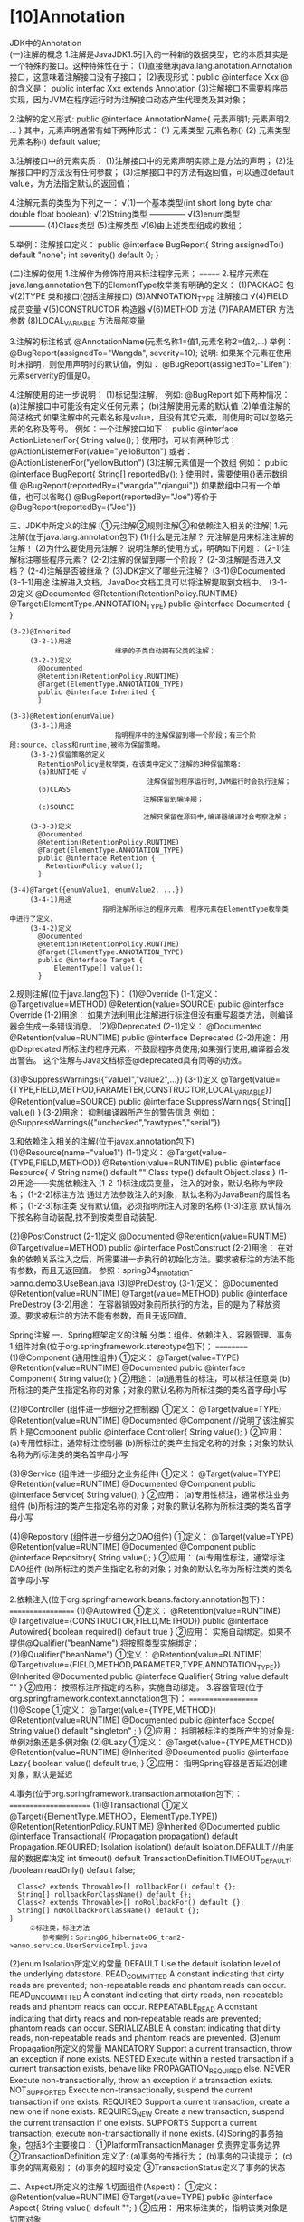 

* [10]Annotation
:PROPERTIES:
:id: annotation
  
:END:
JDK中的Annotation\\
(一)注解的概念
1.注解是JavaJDK1.5引入的一种新的数据类型，它的本质其实是一个特殊的接口。这种特殊性在于：
(1)直接继承java.lang.anotation.Annotation接口，这意味着注解接口没有子接口；
(2)表现形式：public @interface Xxx @的含义是： public interfac Xxx
extends Annotation
(3)注解接口不需要程序员实现，因为JVM在程序运行时为注解接口动态产生代理类及其对象；

2.注解的定义形式: public @interface AnnotationName{ 元素声明1;
元素声明2; ... } 其中，元素声明通常有如下两种形式： (1) 元素类型
元素名称() (2) 元素类型 元素名称() default value;

3.注解接口中的元素实质： (1)注解接口中的元素声明实际上是方法的声明；
(2)注解接口中的方法没有任何参数；
(3)注解接口中的方法有返回值，可以通过default
value，为方法指定默认的返回值；

4.注解元素的类型为下列之一： √(1)一个基本类型(int short long byte char
double float boolean); √(2)String类型 -------------- √(3)enum类型\\
-------------- (4)Class类型 (5)注解类型 √(6)由上述类型组成的数组；

5.举例：注解接口定义： public @interface BugReport{ String assignedTo()
default "none"; int severity() default 0; }

(二)注解的使用 1.注解作为修饰符用来标注程序元素； =======
2.程序元素在java.lang.annotation包下的ElementType枚举类有明确的定义：
(1)PACKAGE 包 √(2)TYPE 类和接口(包括注解接口) (3)ANNOTATION_TYPE
注解接口 √(4)FIELD 成员变量 √(5)CONSTRUCTOR 构造器 √(6)METHOD 方法
(7)PARAMETER 方法参数 (8)LOCAL_VARIABLE 方法局部变量

3.注解的标注格式 @AnnotationName(元素名称1=值1,元素名称2=值2,...) 举例：
@BugReport(assignedTo="Wangda", severity=10); 说明:
如果某个元素在使用时未指明，则使用声明时的默认值，例如：
@BugReport(assignedTo="Lifen");元素serverity的值是0。

4.注解使用的进一步说明： (1)标记型注解， 例如: @BugReport 如下两种情况：
(a)注解接口中可能没有定义任何元素； (b)注解使用元素的默认值
(2)单值注解的简洁格式
如果注解中的元素名称是value，且没有其它元素，则使用时可以忽略元素的名称及等号。
例如：一个注解接口如下： public @interface ActionListenerFor{ String
value(); } 使用时，可以有两种形式：
@ActionListernerFor(value="yelloButton") 或者：
@ActionListenerFor("yellowButton") (3)注解元素值是一个数组 例如： public
@interface BugReport{ String[] reportedBy(); }
使用时，需要使用{}表示数组值 @BugReport(reportedBy={"wangda","qiangui"})
如果数组中只有一个单值，也可以省略{}
@BugReport(reportedBy="Joe")等价于@BugReport(reportedBy={"Joe"})

三、JDK中所定义的注解 [①元注解②规则注解③和依赖注入相关的注解]
1.元注解(位于java.lang.annotation包下) (1)什么是元注解？
元注解是用来标注注解的注解！ (2)为什么要使用元注解？
说明注解的使用方式，明确如下问题： (2-1)注解标注哪些程序元素？
(2-2)注解的保留到哪一个阶段？ (2-3)注解是否进入文档？
(2-4)注解是否被继承？ (3)JDK定义了哪些元注解？ (3-1)@Documented
(3-1-1)用途 注解进入文档，JavaDoc文档工具可以将注解提取到文档中。
(3-1-2)定义 @Documented @Retention(RetentionPolicy.RUNTIME)
@Target(ElementType.ANNOTATION_TYPE) public @interface Documented { }

#+begin_example
   (3-2)@Inherited
        (3-2-1)用途
                             继承的子类自动拥有父类的注解；
        (3-2-2)定义
          @Documented
          @Retention(RetentionPolicy.RUNTIME)
          @Target(ElementType.ANNOTATION_TYPE)
          public @interface Inherited {
          }
   
   (3-3)@Retention(enumValue)
        (3-3-1)用途  
                             指明程序中的注解保留到哪一个阶段；有三个阶段:source、class和runtime,被称为保留策略。
        (3-3-2)保留策略的定义
          RetentionPolicy是枚举类，在该类中定义了注解的3种保留策略:
          (a)RUNTIME √
                                     注解保留到程序运行时,JVM运行时会执行注解；
          (b)CLASS
                                    注解保留到编译期；
          (c)SOURCE
                                    注解只保留在源码中,编译器编译时会考察注解；
        (3-3-3)定义
          @Documented
          @Retention(RetentionPolicy.RUNTIME)
          @Target(ElementType.ANNOTATION_TYPE)
          public @interface Retention {
            RetentionPolicy value();
          }
      
   (3-4)@Target({enumValue1, enumValue2, ...})
        (3-4-1)用途
                          指明注解所标注的程序元素，程序元素在ElementType枚举类中进行了定义，
        (3-4-2)定义
          @Documented
          @Retention(RetentionPolicy.RUNTIME)
          @Target(ElementType.ANNOTATION_TYPE)
          public @interface Target {
              ElementType[] value();
          }
#+end_example

2.规则注解(位于java.lang包下)： (1)@Override (1-1)定义：
@Target(value=METHOD) @Retention(value=SOURCE) public @interface
Override (1-2)用途：
如果方法利用此注解进行标注但没有重写超类方法，则编译器会生成一条错误消息。
(2)@Deprecated (2-1)定义： @Documented @Retention(value=RUNTIME) public
@interface Deprecated (2-2)用途： 用 @Deprecated
所标注的程序元素，不鼓励程序员使用;如果强行使用,编译器会发出警告。
这个注解与Java文档标签@deprecated具有同等的功效。

(3)@SuppressWarnings({"value1","value2",...}) (3-1)定义
@Target(value={TYPE,FIELD,METHOD,PARAMETER,CONSTRUCTOR,LOCAL_VARIABLE})
@Retention(value=SOURCE) public @interface SuppressWarnings{ String[]
value() } (3-2)用途： 抑制编译器所产生的警告信息
例如：@SuppressWarnings({"unchecked","rawtypes","serial"})

3.和依赖注入相关的注解(位于javax.annotation包下)
(1)@Resource(name="value1") (1-1)定义：
@Target(value={TYPE,FIELD,METHOD}) @Retention(value=RUNTIME) public
@interface Resource{ √ String name() default "" Class type() default
Object.class } (1-2)用途------实施依赖注入 (1-2-1)标注成员变量，
注入的对象，默认名称为字段名； (1-2-2)标注方法
通过方法参数注入的对象，默认名称为JavaBean的属性名称； (1-2-3)标注类
没有默认值，必须指明所注入对象的名称 (1-3)注意
默认情况下按名称自动装配,找不到按类型自动装配.

(2)@PostConstruct (2-1)定义 @Documented @Retention(value=RUNTIME)
@Target(value=METHOD) public @interface PostConstruct (2-2)用途：
在对象的依赖关系注入之后，所需要进一步执行的初始化方法。要求被标注的方法不能有参数，而且无返回值。
参照：spring04_annotation->anno.demo3.UseBean.java (3)@PreDestroy
(3-1)定义： @Documented @Retention(value=RUNTIME) @Target(value=METHOD)
public @interface PreDestroy (3-2)用途：
在容器销毁对象前所执行的方法，目的是为了释放资源。要求被标注的方法不能有参数，而且无返回值。

Spring注解 一、Spring框架定义的注解
分类：组件、依赖注入、容器管理、事务
1.组件对象(位于org.springframework.stereotype包下)； ==========
(1)@Component (通用性组件) ①定义： @Target(value=TYPE)
@Retention(value=RUNTIME) @Documented public @interface Component{
String value(); } ②用途： (a)通用性的标注，可以标注任意类
(b)所标注的类产生指定名称的对象；对象的默认名称为所标注类的类名首字母小写

(2)@Controller (组件进一步细分之控制器) ①定义： @Target(value=TYPE)
@Retention(value=RUNTIME) @Documented @Component
//说明了该注解实质上是Component public @interface Controller{ String
value(); } ②应用： (a)专用性标注，通常标注控制器
(b)所标注的类产生指定名称的对象；对象的默认名称为所标注类的类名首字母小写

(3)@Service (组件进一步细分之业务组件) ①定义： @Target(value=TYPE)
@Retention(value=RUNTIME) @Documented @Component public @interface
Service{ String value(); } ②应用： (a)专用性标注，通常标注业务组件
(b)所标注的类产生指定名称的对象；对象的默认名称为所标注类的类名首字母小写

(4)@Repository (组件进一步细分之DAO组件) ①定义： @Target(value=TYPE)
@Retention(value=RUNTIME) @Documented @Component public @interface
Repository{ String value(); } ②应用： (a)专用性标注，通常标注DAO组件
(b)所标注的类产生指定名称的对象；对象的默认名称为所标注类的类名首字母小写

2.依赖注入(位于org.springframework.beans.factory.annotation包下)：
================== (1)@Autowired ①定义： @Retention(value=RUNTIME)
@Target(value={CONSTRUCTOR,FIELD,METHOD}) public @interface Autowired{
boolean required() default true } ②应用：
实施自动绑定。如果不提供@Qualifier("beanName"),将按照类型实施绑定；
(2)@Qualifier("beanName") ①定义： @Retention(value=RUNTIME)
@Target(value={FIELD,METHOD,PARAMETER,TYPE,ANNOTATION_TYPE}) @Inherited
@Documented public @interface Qualifier{ String value default "" }
②应用： 按照标注所指定的名称，实施自动绑定。
3.容器管理(位于org.springframework.context.annotation包下)：
=================== (1)@Scope ①定义： @Target(value={TYPE,METHOD})
@Retention(value=RUNTIME) @Documented public @interface Scope{ String
value() default "singleton" ; } ②应用：
指明被标注的类所产生的对象是:单例对象还是多例对象 (2)@Lazy ①定义：
@Target(value={TYPE,METHOD}) @Retention(value=RUNTIME) @Inherited
@Documented public @interface Lazy{ boolean value() default true; }
②应用： 指明Spring容器是否延迟创建对象，默认是延迟

4.事务(位于org.springframework.transaction.annotation包下)：
====================== (1)@Transactional ①定义
@Target({ElementType.METHOD，ElementType.TYPE})
@Retention(RetentionPolicy.RUNTIME) @Inherited @Documented public
@interface Transactional{ /Propagation propagation() default
Propagation.REQUIRED; Isolation isolation() default
Isolation.DEFAULT;//由底层的数据库决定 int timeout() default
TransactionDefinition.TIMEOUT_DEFAULT; /boolean readOnly() default
false;

#+begin_example
       Class<? extends Throwable>[] rollbackFor() default {};
       String[] rollbackForClassName() default {};
       Class<? extends Throwable>[] noRollbackFor() default {};
       String[] noRollbackForClassName() default {};
     }
          ②标注类，标注方法
             参考案例：Spring06_hibernate06_tran2->anno.service.UserServiceImpl.java
#+end_example

(2)enum Isolation所定义的常量 DEFAULT Use the default isolation level of
the underlying datastore. READ_COMMITTED A constant indicating that
dirty reads are prevented; non-repeatable reads and phantom reads can
occur. READ_UNCOMMITTED A constant indicating that dirty reads,
non-repeatable reads and phantom reads can occur. REPEATABLE_READ A
constant indicating that dirty reads and non-repeatable reads are
prevented; phantom reads can occur. SERIALIZABLE A constant indicating
that dirty reads, non-repeatable reads and phantom reads are prevented.
(3)enum Propagation所定义的常量 MANDATORY Support a current transaction,
throw an exception if none exists. NESTED Execute within a nested
transaction if a current transaction exists, behave like
PROPAGATION_REQUIRED else. NEVER Execute non-transactionally, throw an
exception if a transaction exists. NOT_SUPPORTED Execute
non-transactionally, suspend the current transaction if one exists.
REQUIRED Support a current transaction, create a new one if none exists.
REQUIRES_NEW Create a new transaction, suspend the current transaction
if one exists. SUPPORTS Support a current transaction, execute
non-transactionally if none exists.
(4)Spring的事务抽象，包括3个主要接口： ①PlatformTransactionManager
负责界定事务边界 ②TransactionDefinition 定义了: (a)事务的传播行为；
(b)事务的只读提示； (c)事务的隔离级别； (d)事务的超时设定
③TransactionStatus定义了事务的状态

二、AspectJ所定义的注解 1.切面组件(Aspect)： ①定义：
@Retention(value=RUNTIME) @Target(value=TYPE) public @interface Aspect{
String value() default ""; } ②应用：
用来标注类的，指明该类对象是切面对象

2.切入点(Pointcut)： ①定义： @Retention(value=RUNTIME)
@Target(value=METHOD) public @interface Pointcut{ String value() default
""; //指明Pointcut表达式 } ②应用：
(a)@Pointcut是方法级别的注解，因此不能脱离某个方法单独声明；
(b)为@Pointcut定义的一个空方法是：Pointcut Signature。
在Advice中可以通过该方法签名引用切入点表达式。参考案例：
spring04_aop2_anno2->anno.aop.OptLogger.java

3.通知(Advice): (1)BeforeAdvice ①定义： @Retention(value=RUNTIME)
@Target(value=METHOD) public @interface Before{ String value() default
""; } ②应用： 标注方法，指明该方法定义了前置通知的横切逻辑
(2)AfterReturningAdvice\\
①定义： @Retention(value=RUNTIME) @Target(value=METHOD) public
@interface AfterReturning{ String value()
default"";//用于默认指定切入点表达式 √ String pointcut() default"";
//用于显示指定切入点表达式 √ String returning()
default"";//引用目标对象的返回值； } ②应用：
标注方法，指明该方法定义了后置通知的横切逻辑 (3)AfterThrowingAdvice
①定义 @Retention(value=RUNTIME) @Target(value=METHOD) public @interface
AfterThrowing{ String value() default"";//用于默认指定切入点表达式 √
String pointcut() default""; //用于显示指定切入点表达式 √ String
throwing() default"";//引用目标对象执行方法所抛出的异常对象 } ②应用：
标注方法，指明该方法定义了异常通知的横切逻辑 (4)AfterAdvice ①定义
@Retention(value=RUNTIME) @Target(value=METHOD) public @interface After{
String value() default""; } ②应用：
标注方法，指明该方法定义了最终通知的横切逻辑 (5)AroundAdvice ①定义
@Retention(value=RUNTIME) @Target(value=METHOD) public @interface
Around{ String value() default""; } ②应用：
标注方法，指明该方法定义了环绕通知的横切逻辑

三、使用Spring注解时xml文件的配置： (1)
①扫描指定包下的所有类，寻找标注了相应注解的类，并添加到IoC容器中；
②扫描的注解类型是:
@Component及其衍生的细化类型@Controller、@Service、@Repository；
③【注意】！！
扫描的注解类型不包括@Aspect，因此需要使用单独的bean标签注册@Aspect标注的类
(2) 在spring容器中，自动创建切面并为目标对象创建代理对象。 (3)
事务的注解驱动，需要依赖于PlatformTransactionManager

#Spring注解 一、Spring框架定义的注解
分类:组件创建,依赖注入,容器管理,事务
1.组件对象(位于org.springframework.stereotype包下)； ==========
(1)@Component ①定义： @Target(value=TYPE) @Retention(value=RUNTIME)
@Documented public @interface Component{ String value(); } ②用途：
(a)通用性的标注，可以标注任意类
(b)所标注的类产生指定名称的对象；对象的默认名称为所标注类的类名首字母小写

(2)@Controller ①定义： @Target(value=TYPE) @Retention(value=RUNTIME)
@Documented @Component //说明了该注解实质上是Component public @interface
Controller{ String value(); } ②应用： (a)专用性标注，通常标注控制器
(b)所标注的类产生指定名称的对象；对象的默认名称为所标注类的类名首字母小写

(3)@Service ①定义： @Target(value=TYPE) @Retention(value=RUNTIME)
@Documented @Component public @interface Service{ String value(); }
②应用： (a)专用性标注，通常标注业务组件
(b)所标注的类产生指定名称的对象；对象的默认名称为所标注类的类名首字母小写

(4)@Repository ①定义： @Target(value=TYPE) @Retention(value=RUNTIME)
@Documented @Component public @interface Repository{ String value(); }
②应用： (a)专用性标注，通常标注DAO组件
(b)所标注的类产生指定名称的对象；对象的默认名称为所标注类的类名首字母小写

2.依赖注入(位于org.springframework.beans.factory.annotation包下)：
================== (1)@Autowired ①定义： @Retention(value=RUNTIME)
@Target(value={CONSTRUCTOR,FIELD,METHOD}) public @interface Autowired{
boolean required() default true } ②应用：
实施自动绑定。如果不提供@Qualifier("beanName"),将按照类型实施绑定；
(2)@Qualifier("beanName") ①定义： @Retention(value=RUNTIME)
@Target(value={FIELD,METHOD,PARAMETER,TYPE,ANNOTATION_TYPE}) @Inherited
@Documented public @interface Qualifier{ String value default "" }
②应用： 按照标注所指定的名称，实施自动绑定。
3.容器管理(位于org.springframework.context.annotation包下)：
=================== (1)@Scope ①定义： @Target(value={TYPE,METHOD})
@Retention(value=RUNTIME) @Documented public @interface Scope{ String
value() default "singleton" ; } ②应用：
指明被标注的类所产生的对象是:单例对象还是多例对象 (2)@Lazy ①定义：
@Target(value={TYPE,METHOD}) @Retention(value=RUNTIME) @Inherited
@Documented public @interface Lazy{ boolean value() default true; }
②应用： 指明Spring容器是否延迟创建对象，默认是延迟

4.事务(位于org.springframework.transaction.annotation包下)：
====================== (1)@Transactional ①定义
@Target({ElementType.METHOD，ElementType.TYPE})
@Retention(RetentionPolicy.RUNTIME) @Inherited @Documented public
@interface Transactional{ Progagation propagation() default
Propagation.REQUIRED; Isolation isolation() default
Isolation.DEFAULT;//由底层的数据库决定 int timeout() default
TransactionDefinition.TIMEOUT_DEFAULT; boolean readOnly() default false;

#+begin_example
       Class<? extends Throwable>[] rollbackFor() default {};
       String[] rollbackForClassName() default {};
       Class<? extends Throwable>[] noRollbackFor() default {};
       String[] noRollbackForClassName() default {};
     }
          ②标注类，标注方法
             参考案例：Spring06_hibernate06_tran2->anno.service.UserServiceImpl.java
#+end_example

(2)enum Isolation所定义的常量 DEFAULT Use the default isolation level of
the underlying datastore. READ_COMMITTED A constant indicating that
dirty reads are prevented; non-repeatable reads and phantom reads can
occur. READ_UNCOMMITTED A constant indicating that dirty reads,
non-repeatable reads and phantom reads can occur. REPEATABLE_READ A
constant indicating that dirty reads and non-repeatable reads are
prevented; phantom reads can occur. SERIALIZABLE A constant indicating
that dirty reads, non-repeatable reads and phantom reads are prevented.
(3)enum Propagation所定义的常量 MANDATORY Support a current transaction,
throw an exception if none exists. NESTED Execute within a nested
transaction if a current transaction exists, behave like
PROPAGATION_REQUIRED else. NEVER Execute non-transactionally, throw an
exception if a transaction exists. NOT_SUPPORTED Execute
non-transactionally, suspend the current transaction if one exists.
REQUIRED Support a current transaction, create a new one if none exists.
REQUIRES_NEW Create a new transaction, suspend the current transaction
if one exists. SUPPORTS Support a current transaction, execute
non-transactionally if none exists.
(4)Spring的事务抽象，包括3个主要接口： ①PlatformTransactionManager
负责界定事务边界 ②TransactionDefinition 定义了: (a)事务的传播行为；
(b)事务的只读提示； (c)事务的隔离级别； (d)事务的超时设定
③TransactionStatus定义了事务的状态

二、AspectJ语言所定义的注解 1.切面组件(Aspect)： ①定义：
@Retention(value=RUNTIME) @Target(value=TYPE) public @interface Aspect{
String value() default ""; } ②应用： 标注类，指明该类对象是切面对象

2.切入点(Pointcut)： ①定义： @Retention(value=RUNTIME)
@Target(value=METHOD) public @interface Pointcut{ String value() default
""; //指明Pointcut表达式 } ②应用：
(a)@Pointcut是方法级别的注解，因此不能脱离某个方法单独声明；
(b)为@Pointcut定义的一个空方法是：Pointcut Signature。
在Advice中可以通过该方法签名引用切入点表达式。参考案例：
spring04_aop2_anno2->anno.aop.OptLogger.java

3.通知(Advice): (1)BeforeAdvice ①定义： @Retention(value=RUNTIME)
@Target(value=METHOD) public @interface Before{ String value() default
""; } ②应用： 标注方法，指明该方法定义了前置通知的横切逻辑
(2)AfterReturningAdvice\\
①定义： @Retention(value=RUNTIME) @Target(value=METHOD) public
@interface AfterReturning{ String value()
default"";//用于默认指定切入点表达式 √ String pointcut() default"";
//用于显示指定切入点表达式 √ String returning()
default"";//引用目标对象的返回值； } ②应用：
标注方法，指明该方法定义了后置通知的横切逻辑 (3)AfterThrowingAdvice
①定义 @Retention(value=RUNTIME) @Target(value=METHOD) public @interface
AfterThrowing{ String value() default"";//用于默认指定切入点表达式 √
String pointcut() default""; //用于显示指定切入点表达式 √ String
throwing() default"";//引用目标对象执行方法所抛出的异常对象 } ②应用：
标注方法，指明该方法定义了异常通知的横切逻辑 (4)AfterAdvice ①定义
@Retention(value=RUNTIME) @Target(value=METHOD) public @interface After{
String value() default""; } ②应用：
标注方法，指明该方法定义了最终通知的横切逻辑 (5)AroundAdvice ①定义
@Retention(value=RUNTIME) @Target(value=METHOD) public @interface
Around{ String value() default""; } ②应用：
标注方法，指明该方法定义了环绕通知的横切逻辑

三、使用Spring注解时xml文件的配置： (1)
①扫描指定包下的所有类，寻找标注了相应注解的类，并添加到IoC容器中；
②扫描的注解类型是:
@Component及其衍生的细化类型@Controller、@Service、@Repository；
③【注意】！！
扫描的注解类型不包括@Aspect，因此需要使用单独的bean标签注册@Aspect标注的类
(2) 在spring容器中，自动创建切面并为目标对象创建代理对象。 (3)
事务的注解驱动，需要依赖于PlatformTransactionManager